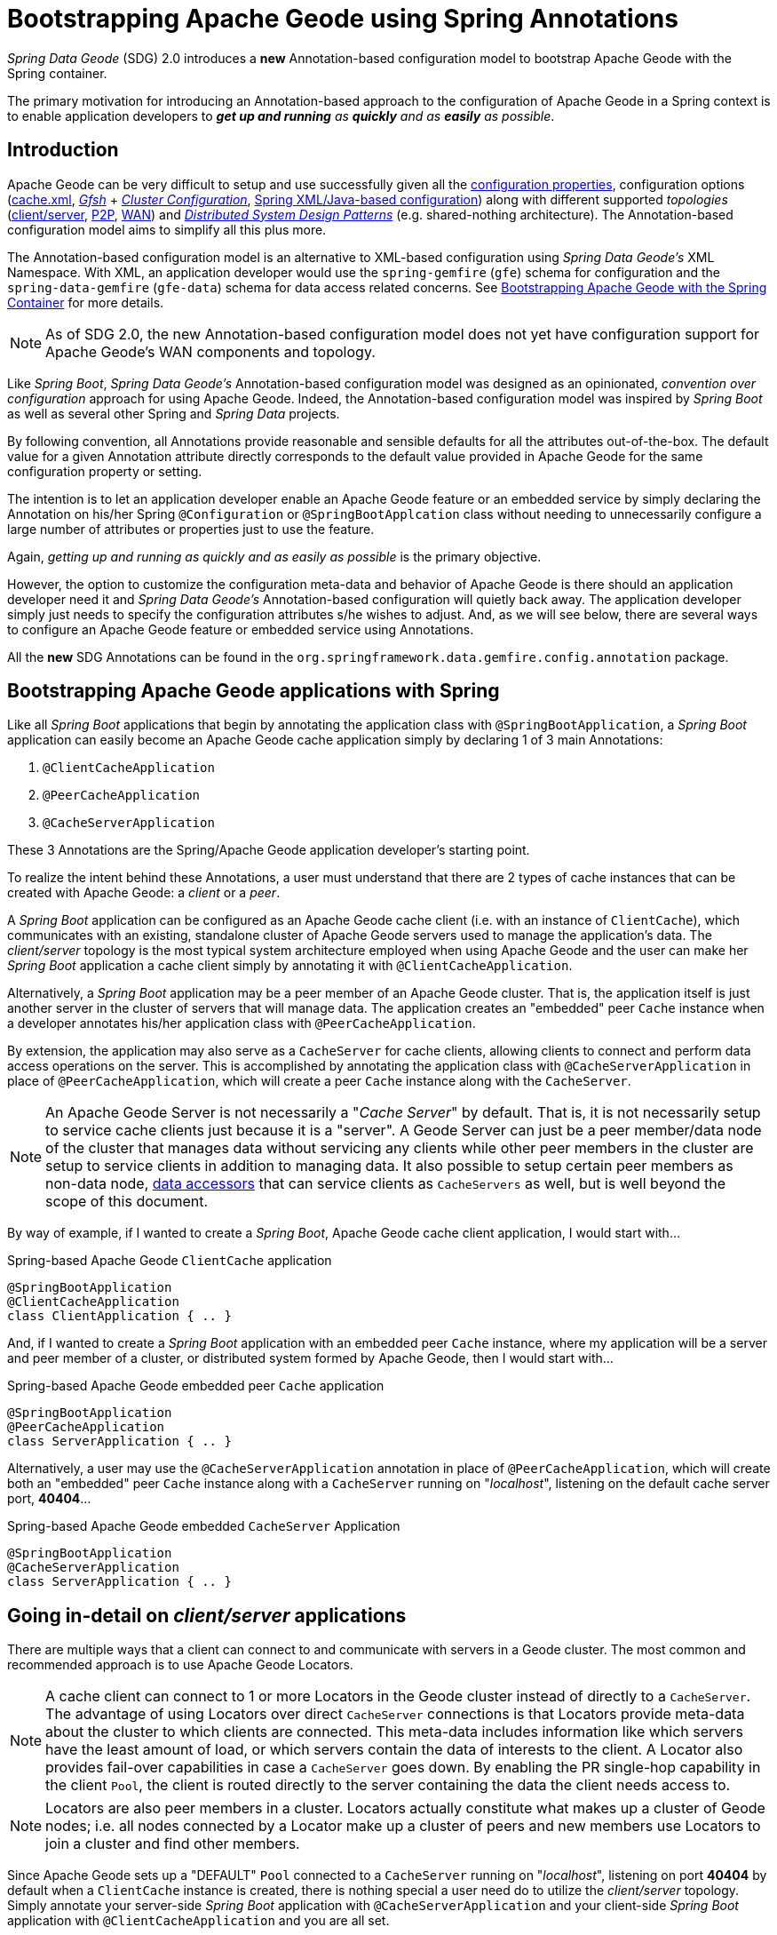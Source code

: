 [[bootstrap-annotation-config]]
= Bootstrapping Apache Geode using Spring Annotations

_Spring Data Geode_ (SDG) 2.0 introduces a **new** Annotation-based configuration model to bootstrap Apache Geode
with the Spring container.

The primary motivation for introducing an Annotation-based approach to the configuration of Apache Geode in
a Spring context is to enable application developers to _**get up and running** as **quickly** and as **easily**
as possible_.

[[bootstrap-annotation-config-introduction]]
== Introduction

Apache Geode can be very difficult to setup and use successfully given all the
http://geode.apache.org/docs/guide/12/reference/topics/gemfire_properties.html[configuration properties],
configuration options
(http://geode.apache.org/docs/guide/12/reference/topics/chapter_overview_cache_xml.html[cache.xml],
http://geode.apache.org/docs/guide/12/tools_modules/gfsh/chapter_overview.html[_Gfsh_]
+ http://geode.apache.org/docs/guide/12/configuring/chapter_overview.html[_Cluster Configuration_],
<<bootstrap,Spring XML/Java-based configuration>>)
along with different supported _topologies_
(http://geode.apache.org/docs/guide/12/topologies_and_comm/cs_configuration/chapter_overview.html[client/server],
http://geode.apache.org/docs/guide/12/topologies_and_comm/p2p_configuration/chapter_overview.html[P2P],
http://geode.apache.org/docs/guide/12/topologies_and_comm/multi_site_configuration/chapter_overview.html[WAN])
and https://cwiki.apache.org/confluence/display/GEODE/Geode+Internal+Architecture?src=contextnavpagetreemode[_Distributed System Design Patterns_]
(e.g. shared-nothing architecture). The Annotation-based configuration model aims to simplify all this plus more.

The Annotation-based configuration model is an alternative to XML-based configuration using _Spring Data Geode's_
XML Namespace.  With XML, an application developer would use the `spring-gemfire` (`gfe`) schema for configuration
and the `spring-data-gemfire` (`gfe-data`) schema for data access related concerns.  See <<bootstrap, Bootstrapping
Apache Geode with the Spring Container>> for more details.

NOTE: As of SDG 2.0, the new Annotation-based configuration model does not yet have configuration support
for Apache Geode's WAN components and topology.

Like _Spring Boot_, _Spring Data Geode's_ Annotation-based configuration model was designed as an opinionated,
_convention over configuration_ approach for using Apache Geode.  Indeed, the Annotation-based configuration model
was inspired by _Spring Boot_ as well as several other Spring and _Spring Data_ projects.

By following convention, all Annotations provide reasonable and sensible defaults for all the attributes out-of-the-box.
The default value for a given Annotation attribute directly corresponds to the default value provided in Apache Geode
for the same configuration property or setting.

The intention is to let an application developer enable an Apache Geode feature or an embedded service by simply
declaring the Annotation on his/her Spring `@Configuration` or `@SpringBootApplcation` class without needing to
unnecessarily configure a large number of attributes or properties just to use the feature.

Again, _getting up and running as quickly and as easily as possible_ is the primary objective.

However, the option to customize the configuration meta-data and behavior of Apache Geode is there should an application
developer need it and _Spring Data Geode's_ Annotation-based configuration will quietly back away.  The application
developer simply just needs to specify the configuration attributes s/he wishes to adjust.  And, as we will see below,
there are several ways to configure an Apache Geode feature or embedded service using Annotations.

All the **new** SDG Annotations can be found in the `org.springframework.data.gemfire.config.annotation` package.

[[bootstrap-annotation-config-geode-applications]]
== Bootstrapping Apache Geode applications with Spring

Like all _Spring Boot_ applications that begin by annotating the application class with `@SpringBootApplication`,
a _Spring Boot_ application can easily become an Apache Geode cache application simply by declaring
1 of 3 main Annotations:

1. `@ClientCacheApplication`
2. `@PeerCacheApplication`
3. `@CacheServerApplication`

These 3 Annotations are the Spring/Apache Geode application developer's starting point.

To realize the intent behind these Annotations, a user must understand that there are 2 types of cache instances
that can be created with Apache Geode: a _client_ or a _peer_.

A _Spring Boot_ application can be configured as an Apache Geode cache client (i.e. with an instance of `ClientCache`),
which communicates with an existing, standalone cluster of Apache Geode servers used to manage the application's data.
The _client/server_ topology is the most typical system architecture employed when using Apache Geode and the user
can make her _Spring Boot_ application a cache client simply by annotating it with `@ClientCacheApplication`.

Alternatively, a _Spring Boot_ application may be a peer member of an Apache Geode cluster.  That is, the application
itself is just another server in the cluster of servers that will manage data.  The application creates an "embedded"
peer `Cache` instance when a developer annotates his/her application class with `@PeerCacheApplication`.

By extension, the application may also serve as a `CacheServer` for cache clients, allowing clients to connect
and perform data access operations on the server.  This is accomplished by annotating the application class with
`@CacheServerApplication` in place of `@PeerCacheApplication`, which will create a peer `Cache` instance along with
the `CacheServer`.

NOTE: An Apache Geode Server is not necessarily a "_Cache Server_" by default.  That is, it is not necessarily setup to
service cache clients just because it is a "server".  A Geode Server can just be a peer member/data node of the cluster
that manages data without servicing any clients while other peer members in the cluster are setup to service
clients in addition to managing data.  It also possible to setup certain peer members as non-data node,
http://geode.apache.org/docs/guide/12/developing/region_options/data_hosts_and_accessors.html[data accessors]
that can service clients as `CacheServers` as well, but is well beyond the scope of this document.

By way of example, if I wanted to create a _Spring Boot_, Apache Geode cache client application, I would start with...

.Spring-based Apache Geode `ClientCache` application
[source, java]
----
@SpringBootApplication
@ClientCacheApplication
class ClientApplication { .. }
----

And, if I wanted to create a _Spring Boot_ application with an embedded peer `Cache` instance, where my application
will be a server and peer member of a cluster, or distributed system formed by Apache Geode, then I would start with...

.Spring-based Apache Geode embedded peer `Cache` application
[source, java]
----
@SpringBootApplication
@PeerCacheApplication
class ServerApplication { .. }
----

Alternatively, a user may use the `@CacheServerApplication` annotation in place of `@PeerCacheApplication`,
which will create both an "embedded" peer `Cache` instance along with a `CacheServer` running on "_localhost_",
listening on the default cache server port, *40404*...

.Spring-based Apache Geode embedded `CacheServer` Application
[source, java]
----
@SpringBootApplication
@CacheServerApplication
class ServerApplication { .. }
----

[[bootstrap-annotation-config-client-server-applications]]
== Going in-detail on _client/server_ applications

There are multiple ways that a client can connect to and communicate with servers in a Geode cluster.  The most common
and recommended approach is to use Apache Geode Locators.

NOTE: A cache client can connect to 1 or more Locators in the Geode cluster instead of directly to a
`CacheServer`.  The advantage of using Locators over direct `CacheServer` connections is that Locators provide meta-data
about the cluster to which clients are connected.  This meta-data includes information like which servers have the least
amount of load, or which servers contain the data of interests to the client.  A Locator also provides fail-over
capabilities in case a `CacheServer` goes down.  By enabling the PR single-hop capability in the client `Pool`,
the client is routed directly to the server containing the data the client needs access to.

NOTE: Locators are also peer members in a cluster.  Locators actually constitute what makes up a cluster of Geode nodes;
i.e. all nodes connected by a Locator make up a cluster of peers and new members use Locators to join a cluster
and find other members.

Since Apache Geode sets up a "DEFAULT" `Pool` connected to a `CacheServer` running on "_localhost_", listening on port
**40404** by default when a `ClientCache` instance is created, there is nothing special a user need do to utilize
the _client/server_ topology.  Simply annotate your server-side _Spring Boot_ application with
`@CacheServerApplication` and your client-side _Spring Boot_ application with `@ClientCacheApplication`
and you are all set.

You can even start your servers using _Gfsh's_ `start server` command if you prefer.  Your _Spring Boot_
`@ClientCacheApplication` will still connect to the server regardless of how it is started.  Although, we think you
will prefer to configure and start your servers using the _Spring Data Geode_ approach, with Annotations.

However, as an application developer, you will no doubt want to customize the "DEFAULT" `Pool` setup by Apache Geode
to possibly connect to 1 or more Locators, for instance...

.Spring-based Apache Geode `ClientCache` application using Locators
[source, java]
----
@SpringBootApplication
@ClientCacheApplication(locators = {
    @Locator(host = "boombox" port = 11235),
    @Locator(host = "skullbox", port = 12480)
})
class ClientApplication { .. }
----

Along with the `locators` attribute, the `@ClientCacheApplication` annotation has a `servers` attribute that can be used
to specify 1 or more nested `@Server` annotations that enable the cache client to connect directly to 1 or more servers.

NOTE: You can only use either the `locators` or `servers` attribute, but not both, which is enforced by Apache Geode.

A user may also configure additional `Pools`, other than the "DEFAULT" `Pool` provided by Apache Geode when
a `ClientCache` instance is created with the `@ClientCacheApplication` annotation, by using the `@EnablePool`
and `@EnablePools` annotations.

NOTE: `@EnablePools` is a composite annotation that aggregates several nested `@EnablePool` annotations on
a single class.  Java 8 and earlier does not allow more than 1 annotation of the same type to be declared on a class.

.Spring-based Apache Geode `ClientCache` application using multiple named `Pools`
[source, java]
----
@SpringBootApplication
@ClientCacheApplication(logLevel = "info")
@EnablePool(name = "VenusPool", servers = @Server(host = "venus", port = 48484),
    min-connections = 50, max-connections = 200, ping-internal = 15000,
    prSingleHopEnabled = true, readTimeout = 20000, retryAttempts = 1,
    subscription-enable = true)
@EnablePools(pools = {
    @EnablePool(name = "SaturnPool", locators = @Locator(host="skullbox", port=20668),
        subsription-enabled = true),
    @EnablePool(name = "NeptunePool", severs = {
            @Server(host = "saturn", port = 41414),
            @Server(host = "neptune", port = 42424)
        }, min-connections = 25))
})
class ClientApplication { .. }
----

The `name` attribute is the only required attribute of the `@EnablePool` annotation.  As we will see below, the value
of `name` corresponds to both the name of the `Pool` bean created in the Spring context as well as the name used to
reference the corresponding configuration properties.  It is also the name of the `Pool` registered and used
in Apache Geode.

Similarly, on the server, a user can configure multiple `CacheServers` that a client can connect to...

.Spring-based Apache Geode `CacheServer` application using multiple named `CacheServers`
[source, java]
----
@SpringBootApplication
@CacheSeverApplication(logLevel = "info", autoStartup = true, maxConnections = 100)
@EnableCacheServer(name = "Venus", autoStartup = true,
    hostnameForClients = "venus", port = 48484)
@EnableCacheServers(servers = {
    @EnableCacheServer(name = "Saturn", hostnameForClients = "saturn", port = 41414),
    @EnableCacheServer(name = "Neptune", hostnameForClients = "neptune", port = 42424)
})
class ServerApplication { .. }
----

NOTE: Like `@EnablePools`, `@EnableCacheServers` is a composite annotation for aggregating multiple `@EnableCacheServer`
annotations on a single class.

One thing an observant reader may have noticed is, in all cases, the user is specifying hard-coded values for hostnames,
ports as well other configuration-oriented Annotation attributes.  This is not ideal when a user's application gets
promoted and deployed to different environments, such as from DEV to QA to STAGING to PROD.

How does an application developer handle dynamic configuration determined at runtime?

[[bootstrap-annotation-config-configurers]]
== Runtime configuration using `Configurers`

Another goal when designing the Annotation-based configuration model was to preserve _Type-Safety_ in the Annotation
attributes.  For example, if an attribute could be expressed as an `int`, like a port number, then the attribute's type
should be an `int`.

Unfortunately, this is not conducive to dynamic and resolvable configuration at runtime.

One of the finer features of Spring is the ability to use _property placeholders_ or _SpEL expressions_ in properties
or attributes of the configuration meta-data when configuring beans in a Spring context.  Although, this would require
all Annotation attributes be `Strings` thereby giving up _Type-Safety_; not acceptable!

So, _Spring Data Geode_ borrows from another commonly used pattern in Spring, `Configurers`.  Many different
`Configurer` interfaces are provided out-of-the-box in Spring Web MVC, such as the
https://docs.spring.io/spring/docs/current/javadoc-api/org/springframework/web/servlet/config/annotation/ContentNegotiationConfigurer.html[`org.springframework.web.servlet.config.annotation.ContentNegotiationConfigurer`].

`Configurers` are a way to allow application developers to receive a callback and customize the configuration of a
component on startup.  The framework calls back to user-provided code to adjust the configuration at runtime. One of
the more common uses of this pattern is to supply conditional configuration based on the application's
runtime environment.

_Spring Data Geode_ provides several `Configurer` callback interfaces to customize different aspects of Annotation-based
configuration meta-data at runtime, before the _Sring_ managed beans that the Annotations create are initialized:

* `ClientCacheConfigurer`
* `PeerCacheConfigurer`
* `CacheServerConfigurer`
* `ContinuousQueryListenerContainerConfigurer`
* `DiskStoreConfigurer`
* `IndexConfigurer`
* `PoolConfigurer`
* `RegionConfigurer`

For example, we can use the `CacheServerConfigurer` and `ClientCacheConfigurer` to customize the port numbers
used by our `CacheServer` and `ClientCache` applications, respectively.

First, in our server application...

.Customizing a Spring Boot `CacheServer` application with a `CacheServerConfigurer`
[source, java]
----
@SpringBootApplication
@CacheServerApplication(name = "SpringApplication", logLevel = "info")
class ServerApplication {

  @Bean
  CacheServerConfigurer cacheServerPortConfigurer(
          @Value("${geode.cache.server.host:localhost}") String cacheServerHost
          @Value("${geode.cache.server.port:40404}") int cacheServerPort) {

      return (beanName, cacheServerFactoryBean) -> {
          cacheServerFactoryBean.setBindAddress(cacheServerHost);
          cacheServerFactoryBean.setHostnameForClients(cacheServerHost);
          cacheServerFactoryBean.setPort(cacheServerPort);
      };
  }
}
----

Then, in our client application...

.Customizing a Spring Boot `ClientCache` application with a `ClientCacheConfigurer`
[source, java]
----
@SpringBootApplication
@ClientCacheApplication(logLevel = "info")
class ClientApplication {

  @Bean
  ClientCacheConfigurer clientCachePoolPortConfigurer(
          @Value("${geode.cache.server.host:localhost}") String cacheServerHost
          @Value("${geode.cache.server.port:40404}") int cacheServerPort) {

      return (beanName, clientCacheFactoryBean) ->
          clientCacheFactoryBean.setServers(Collections.singletonList(
              new ConnectionEndpoint(cacheServerHost, cacheServerPort)));
  }
}
----

By using the provided `Configurers`, a user is able to receive a callback in order to further customize
the configuration that is enabled by the associated Annotation.

In addition, when the `Configurer` is declared as a bean in the Spring context, the bean definition can take advantage
of other Spring container features, such as _property placeholders_, or _SpEL expressions_ in `@Value` annotations
on factory method parameters, and so on.

All _Spring Data Geode_-provided `Configurers` take 2 bits of information in the callback: the name of the bean created
in the Spring context by the Annotation along with a reference to the `FactoryBean` used by the Annotation to
configure the Geode component (e.g. a `ClientCache` instance with SDG's `ClientCacheFactoryBean`).

NOTE: SDG `FactoryBeans` are part of the SDG public API and are what an application developer would use in Spring's
https://docs.spring.io/spring/docs/current/spring-framework-reference/core.html#beans-java[Java-based container configuration]
if this **new** Annotation-based configuration model were not provided.  Indeed, the Annotations themselves are using
these very same `FactoryBeans` for their configuration.

Given a `Configurer` can be declared as a regular bean definition like any other, it is not difficult to imagine
a user combining different Spring configuration options, such as the use of _Spring Profiles_ with `Conditions`
as well as other features to create even more sophisticated and flexible configuration.

However, `Configurers` are not the only option.

[[bootstrap-annotation-config-properties]]
== Runtime configuration using `Properties`

In addition to `Configurers`, each Annotation attribute in the Annotation-based configuration model is associated
with a corresponding configuration _property_, prefixed with `spring.data.gemfire.`, that can be declared in
_Spring Boot_ `application.properties`.

Building on our examples above, the client's `application.properties` would define...

.Client `application.properties`
[source, java]
----
spring.data.gemfire.cache.log-level=info
spring.data.gemfire.cache.pool.venus.servers=venus[48484]
spring.data.gemfire.cache.pool.venus.max-connections=200
spring.data.gemfire.cache.pool.venus.min-connections=50
spring.data.gemfire.cache.pool.venus.ping-interval=15000
spring.data.gemfire.cache.pool.venus.pr-single-hop-enabled=true
spring.data.gemfire.cache.pool.venus.read-timeout=20000
spring.data.gemfire.cache.pool.venus.subscription-enabled=true
spring.data.gemfire.cache.pool.saturn.locators=skullbox[20668]
spring.data.gemfire.cache.pool.saturn.subscription-enabled=true
spring.data.gemfire.cache.pool.neptune.servers=saturn[41414],neptune[42424]
spring.data.gemfire.cache.pool.neptune.min-connections=25
----

And, the server's application.properties would define...

.Server `application.properties`
[source, java]
----
spring.data.gemfire.cache.log-level=info
spring.data.gemfire.cache.server.port=40404
spring.data.gemfire.cache.server.Venus.port=43434
spring.data.gemfire.cache.server.Saturn.port=41414
spring.data.gemfire.cache.server.Neptune.port=41414
----

Then, we can simplify the `@ClientCacheApplication` class to...

.Spring `@ClientCacheApplication` class
[source, java]
----
@SpringBootApplication
@ClientCacheApplication
@EnablePools(pools = {
    @EnablePool(name = "VenusPool"),
    @EnablePool(name = "SaturnPool"),
    @EnablePool(name = "NeptunePool")
})
class ClientApplication { .. }
----

And, the `@CacheServerApplication` class as...

.Spring `@CacheServerApplication` class
[source, java]
----
@SpringBootApplication
@CacheServerApplication(name = "SpringApplication")
@EnableCacheServers(servers = {
    @EnableCacheServer(name = "Venus"),
    @EnableCacheServer(name = "Saturn"),
    @EnableCacheServer(name = "Neptune")
})
class ServerApplication { .. }
----

The example above illustrates why it is import to "name" your Annotation-based beans (other than it is required
in certain cases).  Doing so makes it possible to reference the bean in a Spring context from XML, properties
and even Java.  It is even possible to inject Annotation-defined beans into an application class,
for whatever purpose; for example...

[source, java]
----
@Component
class MyApplicationComponent {

  @Resource(name = "Saturn")
  CacheServer saturnCacheServer;

  ...
}
----

Likewise, naming a Annotated-defined bean allows you to code a `Configurer` to customize a specific, "named" bean
since the `beanName` is 1 of 2 arguments passed to the callback.

Often times, an associated Annotation attribute property takes 2 forms: a "named" property along with
an "unnamed" property.

For example...

[source, java]
----
spring.data.gemfire.cache.server.bind-address=10.105.20.1
spring.data.gemfire.cache.server.Venus.bind-address=10.105.20.2
spring.data.gemfire.cache.server.Saturn...
spring.data.gemfire.cache.server.Neptune...
----

While there are 3 named `CacheServers` above, there is 1 unnamed `CacheServer` property that serves as the default
value for any unspecified value for that property even for "named" `CacheServers`.  So, while "Venus" sets
and overrides its own `bind-address`, "Saturn" and "Neptune" inherit from the unnamed
`spring.data.gemfire.cache.server.bind-address` property.

Refer to an Annotation's _Javadoc_ for which Annotation attributes support property-based configuration, and whether
they support "named" properties over just "default", unnamed properties.

[[bootstrap-annotation-config-properties-of-properties]]
=== `Properties` of `Properties`

Of course, in Spring fashion, you can even express `Properties` in terms of other `Properties`, whether that is
using a _Spring Boot_ `application.properties` file or by using the `@Value` annotation in your Java class...

.Properties of Properties
[source, java]
----
spring.data.gemfire.cache.server.port=${geode.cache.server.port:40404}
----

Or, in Java...

[source, java]
----
  @Bean
  CacheServerConfigurer cacheServerPortConfigurer(
          @Value("${geode.cache.server.port:${some.other.property:40404}}") int cacheServerPort) {

      ...
  }
}
----

Property placeholder nesting can be arbitrarily deep.

[[bootstrap-annotation-config-embedded-services]]
== Configuring embedded services

Apache Geode provides the ability to start many different embedded services required by an application depending on
the use case.

[[bootstrap-annotation-config-embedded-services-locator]]
=== Configuring an embedded Locator

As mentioned previously, Apache Geode Locators are used by clients to connect with and find servers in a cluster
as well as by new members joining an existing cluster to find other peers.

It is often convenient for application developers as they are developing their _Spring Boot_, _Spring Data Geode_
applications to startup up a small cluster of 2 or 3 Apache Geode servers.  Rather than starting a separate Locator
process, a user can simply annotate her `@CacheServerApplication` class with `@EnableLocator`.

.Spring, Apache Geode `CacheServer` application running an embedded Locator
[source, java]
----
@SpringBootApplication
@CacheServerApplication
@EnableLocator
class ServerApplication { .. }
----

The `@EnableLocator` annotation starts and embedded Locator in the Spring, Apache Geode `CacheServer` application
process running on "_localhost_", listening on the default Locator port **10334**.  It is possible to customize
the `host` (a.k.a bind address) and `port` that the embedded Locator binds to using the corresponding
Annotation attributes.

Then, it is possible to start other _Spring Boot_, `@CacheServerApplication` enabled applications connecting to this
Locator with...

.Spring, Apache Geode `CacheServer` application connecting to a Locator
[source, java]
----
@SpringBootApplication
@CacheServerApplication(locators = "localhost[10334]")
class ServerApplication { .. }
----

You may even combine both application classes shown above into a single class and use your IDE feature to create
different run profile configurations to create and run different instances of the same class with slightly modified
configuration using Java System Properties...

.Spring `CacheServer` application running an embedded Locator and connecting to the Locator
[source, java]
----
@SpringBootApplication
@CacheServerApplication(locators = "localhost[10334]")
public class ServerApplication {

  public static void main(String[] args) {
    SpringApplication.run(ServerApplication.class);
  }

  @EnableLocator
  @Profile("embedded-locator")
  static class Configuration {
  }
}
----

Then, for each run profile, a user simply sets and changes the following System properties...

.IDE run profile configuration
[source, java]
----
spring.data.gemfire.cache.name=SpringCacheServerOne
spring.data.gemfire.cache.server.port=41414
spring.profiles.active=embedded-locator
----

Only 1 of the run profiles for the `ServerApplication` class should be set with the
`-Dspring.profiles.active=embedded-locator` Java System Property.  Then, simply change the `name` and `cache.server.port`
for each of the other run profiles and you'll have yourself a small cluster/distributed system of Geode Servers.

NOTE: The `@EnableLocator` annotation was meant to be a development-time annotation only and not something
an application developer should use in production.  It is recommended that Locators be stand-alone, independent
processes in the cluster.

More details on how Apache Geode Locators work can be found
http://geode.apache.org/docs/guide/12/topologies_and_comm/topology_concepts/how_member_discovery_works.html[here].

[[bootstrap-annotation-config-embedded-services-manager]]
=== Configuring an embedded Manager

An Apache Geode Manager is another peer member/node in the cluster that is responsible for "management" activities.
Management activities include things like creating Regions, Indexes, DiskStores, etc.  The Manager allows a JMX-enabled
client (e.g. _Gfsh_ shell tool) to connect to the manager to manage the cluster.  It is also possible to connect to
a Manager with JDK provided tools like _JConsole_ or _JVisualVM_, given these are both JMX-enabled clients as well.

Perhaps we would also like to make our Spring `@CacheServerApplication` shown above a Manager as well.  Simply annotate
your Spring `@Configurtion` or `@SpringBootApplication` class with `@EnableManager` and you are done.  By default,
the Manager binds to "_localhost_" listening on the default Apache Geode Manager port **1099**.  Several aspects of
the Manager can be configured with the Annotation attributes or corresponding properties.

.Spring `CacheServer` application running an embedded Manager
[source, java]
----
@SpringBootApplication
@CacheServerApplication(locators = "localhost[10334]")
public class ServerApplication {

  public static void main(String[] args) {
    SpringApplication.run(ServerApplication.class);
  }

  @EnableLocator
  @EnableManager
  @Profile("embedded-locator-manager")
  static class Configuration {
  }
}
----

With the above class, you can even use _Gfsh_ to connect to this server and manage it.

[source, java]
----
$ gfsh
    _________________________     __
   / _____/ ______/ ______/ /____/ /
  / /  __/ /___  /_____  / _____  /
 / /__/ / ____/  _____/ / /    / /
/______/_/      /______/_/    /_/    1.2.1

Monitor and Manage Apache Geode

gfsh>connect
Connecting to Locator at [host=localhost, port=10334] ..
Connecting to Manager at [host=10.99.199.5, port=1099] ..
Successfully connected to: [host=10.99.199.5, port=1099]

gfsh>list members
         Name          | Id
---------------------- | ----------------------------------------------------
SpringCacheServerOne   | 10.99.199.5(SpringCacheServerOne:14842)<ec><v0>:1024
SpringCacheServerTwo   | 10.99.199.5(SpringCacheServerTwo:14844)<v1>:1025
SpringCacheServerThree | 10.99.199.5(SpringCacheServerThree:14846)<v2>:1026
----

Because we also have the embedded Locator enabled, we were able to connect indirectly to the Manager through
the Locator.  The Locator allows JMX clients to connect and find a Manager node in the cluster.  If none exist,
the Locator will assume the role of the Manager.  However, if no Locator existed, then we would need to connect
directly to the Manager using...

.Gfsh `connect` command connecting directly to the Manager
[source, java]
----
gfsh>connect --jmx-manager=localhost[1099]
----

NOTE: Like the `@EnableLocator` annotation, the `@EnableManager` annotation was also meant to be a development-time
only and not something an application developer should use in production.  It is recommended that Managers,
like Locators, be stand-alone, independent processes in the cluster.

More details on Apache Geode Management and Monitoring can be found
http://geode.apache.org/docs/guide/12/managing/book_intro.html[here].

[[bootstrap-annotation-config-embedded-services-http]]
=== Configuring the embedded HTTP Server

Apache Geode is also capable of running an embedded HTTP server.  The current implementation is backed by
https://www.eclipse.org/jetty/[Eclipse Jetty].

The embedded HTTP server is used to host Apache Geode's Management (Admin) REST API (not a publicly advertised API),
the http://geode.apache.org/docs/guide/12/rest_apps/book_intro.html[Developer REST API]
and the http://geode.apache.org/docs/guide/12/tools_modules/pulse/pulse-overview.html[Pulse Monitoring Web Application].

However, to use any of these Apache Geode provided Web applications, you must have a full installation of Apache Geode
installed on your system, and you must set the `GEMFIRE` environment variable to your installation directory.

To enable the embedded HTTP server, simply add the `@EnableHttpService` annotation to any `@PeerCacheApplication`
or `@CacheServerApplication` annotated class...

.Spring `CacheServer` application running an embedded HTTP server
[source, java]
----
@SpringBootApplication
@CacheServerApplication
@EnableHttpService
public class ServerApplication { .. }
----

By default, the embedded HTTP server listens on port **7070** for HTTP client requests.  Of course, you can use
the Annotation attributes or corresponding configuration properties to adjust the configuration as needed.

Follow the links above for more details on HTTP support.

[[bootstrap-annotation-config-embedded-services-memcached]]
=== Configuring the embedded Memcached Server (Gemcached)

Apache Geode also implements the Memcached protocol with the ability to service Memcached clients.  That is Memcached
clients can connect to an Apache Geode cluster and perform Memcached operations as if the Apache Geode Servers
in the cluster were actual Memcached Servers.

To enable the embedded Memcached Service, simply add the `@EnableMemcachedServer` annotation to any
`@PeerCacheApplication` or `@CacheServerApplication` annotated class...

.Spring `CacheServer` application running an embedded Memcached Server
[source, java]
----
@SpringBootApplication
@CacheServerApplication
@EnabledMemcachedServer
public class ServerApplication { .. }
----

More details on Apache Geode's _Gemcached_ service can be found
http://geode.apache.org/docs/guide/12/tools_modules/gemcached/chapter_overview.html[here].

[[bootstrap-annotation-config-embedded-services-redis]]
=== Configuring the embedded Redis Server

Apache Geode also implements the Redis Server protocol, which enables Redis clients to communicate with a cluster
of Apache Geode Servers and issue Redis commands.  As of this writing, the Redis Server protocol support in Apache Geode
is still experimental.

To enable the embedded Redis Service, simply add the `@EnableRedisServer` annotation to any `@PeerCacheApplication`
or `@CacheServerApplication` annotated class...

.Spring `CacheServer` application running an embedded Redis Server
[source, java]
----
@SpringBootApplication
@CacheServerApplication
@EnableRedisServer
public class ServerApplication { .. }
----

More details on Apache Geode's Redis Adapter can be found
http://geode.apache.org/docs/guide/12/tools_modules/redis_adapter.html[here].

[[bootstrap-annotation-config-logging]]
== Configuring Logging

Often times it is necessary to turn up logging in order to understand exactly what Apache Geode is doing and when.

To enable _Logging_, simply annotate your application class with `@EnableLogging` and set the appropriate attributes
or associated properties...

.Spring `ClientCache` application with Logging enabled
[source, java]
----
@SpringBootApplication
@ClientCacheApplication
@EnableLogging(logLevel="info", logFile="/absolute/file/system/path/to/application.log)
public class ClientApplication { .. }
----

While the `logLevel` attribute can be specified with all the cache-based application annotations
(e.g. `@ClientCacheApplication(logLevel="info")`), it is easier to customize logging behavior with
the `@EnableLogging` annotation.

See the `@EnableLogging` annotation _Javadoc_ for more details.

[[bootstrap-annotation-config-statistics]]
== Configuring Statistics

To gain even deeper insight into Apache Geode during runtime, an application developer can enable _Statistics_.
Gathering statistical data facilitates system analysis and troubleshooting when complex problems occur, which
are often distributed in nature and timing is a factor.

When _Statistics_ are enabled, a user can use Apache Geode's
http://gemfire.docs.pivotal.io/gemfire/tools_modules/vsd/chapter_overview.html[VSD (_Visual Statistics Display_)] tool
to analyze the statistical data that is collected.

To enable _Statistics_, simply annotate your application class with `@EnableStatistics`...

.Spring `ClientCache` application with Statistics enabled
[source, java]
----
@SpringBootApplication
@ClientCacheApplication
@EnableStatistics
public class ClientApplication { .. }
----

Enabling _Statistics_ on a server is particularly valuable when evaluating performance, which is as simple as
annotating your `@PeerCacheApplication` or `@CacheServerApplication` class with `@EnableStatistics`.

Use the `@EnableStatistics` annotation attributes or associated properties to customize the _Statistics_ gathering
and collection process.

See the `@EnableStatistics` annotation _Javadoc_ for more details.

More details on Apache Geode's _Statistics_ can be found
http://gemfire.docs.pivotal.io/gemfire/managing/statistics/chapter_overview.html[here].

[[bootstrap-annotation-config-pdx]]
== Configuring PDX

One of the more powerful features of Apache Geode is
http://geode.apache.org/docs/guide/12/developing/data_serialization/gemfire_pdx_serialization.html[PDX Serialization].
While a complete discussion on PDX is well beyond the scope of this document, serialization using PDX is a much better
alternative to _Java Serialization_, with the following benefits...

1. PDX uses a centralized _Type Registry_ to keep the serialized bytes of an object more compact.
2. PDX is a neutral serialization format allowing both Java and Native Clients to operate on the same data set.
3. PDX supports versioning and allows object fields to be added or removed with affecting applications using either
older or newer versions of the PDX serialized, application domain object types that change, without data loss.
4. PDX allows object fields to be accessed individually or in OQL query projections and predicates without
the object needing to be de-serialized first.

In general, serialization in Apache Geode is needed anytime data is transferred to/from clients and servers or between
peers in a cluster for normal distribution and replication processes as well as when data is overflowed or persisted
to disk.

To enable PDX, simply annotate your application class with `@EnablePdx`...

.Spring `ClientCache` application with PDX enabled
[source, java]
----
@SpringBootApplication
@ClientCacheApplication
@EnablePdx
public class ClientApplication { .. }
----

Typically, an application's domain object types will either implement the
http://geode.apache.org/releases/latest/javadoc/org/apache/geode/pdx/PdxSerializable.html[`org.apache.geode.pdx.PdxSerializable`]
interface, or an application developer will choose to implement and register the non-invasive
http://geode.apache.org/releases/latest/javadoc/org/apache/geode/pdx/PdxSerializer.html[`org.apache.geode.pdx.PdxSerializer`]
interface to handle the application domain object types that need to be serialized.

Unfortunately, Apache Geode only allows one `PdxSerializer` to be registered, which suggests that all application
domain object types should be handled by a "single" `PdxSerializer` instance.  But, that is a serious anti-pattern
and foolish practice to be sure.

Even though only a single `PdxSerializer` instance can be registered with Apache Geode, it makes sense to create a
`PdxSerializer` implementation per application domain object type.

By using the https://en.wikipedia.org/wiki/Composite_pattern[Composite Software Design Pattern], the application
developer can provide an implementation of the  `PdxSerializer` interface that aggregates of all application
domain object type-specific `PdxSerializer` instances but acts as a single `PdxSerializer` instance, and register it.

You can declare this _Composite_ `PdxSerializer` as a managed bean in the Spring context and refer to this
_Composite_ `PdxSerializer` by bean name in the `@EnablePdx` annotation using the `serializerBeanName` attribute.
_Spring Data Geode_ will take care of registering it with Apache Geode on the user's behalf.

.Spring `ClientCache` application with PDX enabled, using a custom, composite `PdxSerializer`
[source, java]
----
@SpringBootApplication
@ClientCacheApplication
@EnablePdx(serializerBeanName = "compositePdxSerializer")
public class ClientApplication {

  @Bean
  PdxSerializer compositePdxSerializer() {
      return new CompositePdxSerializerBuilder()...
  }
}
----

It is also possible to declare Apache Geode's
http://geode.apache.org/releases/latest/javadoc/org/apache/geode/pdx/ReflectionBasedAutoSerializer.html[`org.apache.geode.pdx.ReflectionBasedAutoSerializer`]
as a bean definition in a Spring context.  Alternatively, you can use _Spring Data Geode's_ more robust,
https://docs.spring.io/spring-data-gemfire/docs/current/api/org/springframework/data/gemfire/mapping/MappingPdxSerializer.html[`org.springframework.data.gemfire.mapping.MappingPdxSerializer`],
which uses _Spring Data_ mapping meta-data and infrastructure applied to the serialization process for more efficient
handling than reflection alone.

Many other aspects and features of PDX can be adjusted with the `@EnablePdx` annotation attributes
or associated configuration properties.

See the `@EnablePdx` annotation _Javadoc_ for more details.

[[bootstrap-annotation-config-ssl]]
== Configuring SSL

Equally important to serializing data to be transferred over-the-wire is securing the data while in transit.
Of course, the common way to accomplish this in _Java_ is using the _Secure Sockets Extension_ (SSE)
and _Transport Layer Security_ (TLS).

To enable SSL, simply annotate your application class with `@EnableSsl` and set the necessary SSL configuration
attributes (e.g. keystores, usernames/passwords, etc)...

.Spring `ClientCache` application with SSL enabled
[source, java]
----
@SpringBootApplication
@ClientCacheApplication
@EnableSsl
public class ClientApplication { .. }
----

Different Apache Geode components: `GATEWAY`, `HTTP`, `JMX`, `LOCATOR`, `SERVER` can be individually configured
with SSL, or they can all be collectively configured all at once to use SSL using the `CLUSTER` enumerated value.

It is easy to specify which Apache Geode components that the SSL configuration settings should applied to using
the nested `@EnableSsl` annotation `Component` enum...

.Spring `ClientCache` application with SSL enabled by Aache Geode component
[source, java]
----
@SpringBootApplication
@ClientCacheApplication
@EnableSsl(components = { GATEWAY, LOCATOR, SERVER })
public class ClientApplication { .. }
----

In addition component-level SSL configuration, `ciphers`, `protocols` and `keystore`/`truststore` information can
also be specified using the corresponding Annotation attribute or associated configuration properties.

See the `@EnableSsl` annotation _Javadoc_ for more details.

More details on Apache Geode SSL support can be found
http://gemfire.docs.pivotal.io/geode/managing/security/ssl_overview.html[here].

[[bootstrap-annotation-config-gemfire-properties]]
== Configuring GemFire Properties

While many of the http://geode.apache.org/docs/guide/12/reference/topics/gemfire_properties.html[gemfire.properties]
are conveniently encapsulated in and abstracted with an Annotation in the SDG Annotation-based configuration model,
the less commonly used _Geode Properties_ are still accessible from the `@EnableGemFireProperties` annotation.

Using the `@EnableGemFireProperties` annotation on your application class is convenient and a nice alternative to
creating a `gemfire.properties` file or setting _Geode Properties_ as Java System properties on the command-line
when launching your application.

TIP: It is recommended that these _Geode Properties_ be set in a `gemfire.properties` file when deploying
your application to production.  But, at development-time, it can be convenient to set these properties individually,
as needed, for prototyping and/or testing purposes.

A few examples of some of the less common _Geode Properties_ that a user usually need not worry about include,
but are not limited to: `ack-wait-threshold`, `disable-tcp`, `socket-buffer-size`, etc.

To individually set any _Geode Property_, simply annotate your application class with `@EnableGemFireProperties`
and set the _Geode Properties_ you want to change from the default, out-of-the-box value set by Apache Geode...

.Spring `ClientCache` application with specific _Geode Properties_ set
[source, java]
----
@SpringBootApplication
@ClientCacheApplication
@EnableGemFireProperties(conflateEvents = true, socketBufferSize = 16384)
public class ClientApplication { .. }
----

Keep in mind, some of the _Geode Properties_ are client specific (e.g. `conflateEvents`) while others are
server specific (e.g. `distributedSystemId`, `enableNetworkPartitionDetection`, `enforceUniqueHost`, `memberTimeout`,
`redundancyZone`).

More details on Apache Geode properties can be found
http://geode.apache.org/docs/guide/12/reference/topics/gemfire_properties.html[here].

[[bootstrap-annotation-config-regions]]
== Configuring Regions

So far, outside of PDX, our discussion has centered around configuring Apache Geode's more administrative functions:
creating a cache instance, starting embedded services, enabling Logging, Statistics and SSL, using `gemfire.properties`
to affect very low-level configuration and behavior.  While all these configuration options are important, none of them
relate directly to the application.  In other words, we still need some place to store our application data and make it
generally available and accessible.

Apache Geode organizes data in a cache into
http://geode.apache.org/docs/guide/12/basic_config/data_regions/chapter_overview.html[Regions].  You can think of a
Region as a table in a relational database.  Generally, a Region should only store a single type of object making it
more conducive for building effective `Indexes`.  We will talk about Indexing
<<bootstrap-annotation-config-indexes,later>>.

Previously, _Spring Data Geode_ users needed to explicitly define and declare the Regions used in their applications
to store data by writing very verbose Spring configuration meta-data, whether a user was using SDG's `FactoryBeans`
from the API in Spring's
https://docs.spring.io/spring/docs/current/spring-framework-reference/core.html#beans-java[Java-based container configuration]...

.Example Region bean definition using Spring Java-based container configuration
[source, java]
----
@Configuration
class GeodeConfiguration {

  @Bean("Example")
  PartitionedRegionFactoryBean exampleRegion(GemFireCache gemfireCache) {

      PartitionedRegionFactoryBean<Long, Example> exampleRegion =
          new PartitionedRegionFactoryBean<>();

      exampleRegion.setCache(gemfireCache);
      exampleRegion.setClose(false);
      exampleRegion.setPersistent(true);

      return exampleRegion;
  }

  ...
}
----

Or, using <<bootstrap:region, XML>>...

.Example Region bean definition using the SDG XML Namespace
[source, xml]
----
  <gfe:partitioned-region id="exampleRegion" name="Example" persistent="true">
     ...
  </gfe:partitioned-region>
----

While neither Java nor XML configuration is hard to do, it is cumbersome, especially if an application has a large
number of Regions that need to be defined.  Many relational database-based applications can literally have 100s
or even 1000s of tables.

Ugh!

Now users can define and configure Regions based on their application domain objects (entities).  No longer does
a user need to explicitly define `Region` bean definitions in Spring configuration meta-data, unless finer-grained
control is required.

To simplify Region creation, _Spring Data Geode_ combines the use of SD _Repositories_ with the expressive power of
Annotation-based configuration using the **new** `@EnableEntityDefinedRegions` annotation.

NOTE: Most _Spring Data_ application developers should already be familiar with the
https://docs.spring.io/spring-data/commons/docs/current/reference/html/#repositories[_Spring Data Repository_ abstraction]
and _Spring Data Geode's_  <<gemfire-repositories,implementation/extension>> of the SD _Repository abstraction_, which
has been specifically customized to optimize data access operations for Apache Geode.

First, an application developer starts by defining the application domain objects...

.Application domain object type modeling a Book
[source, java]
----
@Region("Books")
class Book {

  @Id
  private ISBN isbn;

  private Author author;

  private Category category;

  private LocalDate releaseDate;

  private Publisher publisher;

  private String title;

}
----

Next, the application developer would define a basic _Repository_ for `Books` by extending _Spring Data Commons_
`org.springframework.data.repository.CrudRepository` interface...

.Repository for Books
[source, java]
----
interface BookRepository extends CrudRepository<Book, ISBN> { .. }
----

The `org.springframe.data.repository.CrudRepository` is a Data Access Object (DAO) providing basic data access
operations (CRUD) along with support for simple queries (e.g. `findById(..)`).  The user can define additional,
more sophisticated queries simply by declaring query methods on the _Repository_ interface
(e.g. `List<BooK> findByAuthor(Author author);`).

Under-the-hood, _Spring Data Geode_ provides an implementation of this interface when the Spring container is
bootstrapped. SDG will even implement the query methods defined by the user so long as the user follows simple
<<gemfire-repositories.executing-queries,conventions>>.

Now, when a user defined the `Book` class, she also specified the Region in which instances of `Book` will be mapped
and stored by declaring the _Spring Data Geode_ mapping annotation, `@Region` on the entity's type.  Of course, if
the entity type (i.e. `Book`) referenced in the type parameter of the _Repository_ interface (i.e. `BookRepository`)
is not annotated with `@Region`, the name is derived from the simple class name of the entity type (i.e. "Book").

_Spring Data Geode_ uses the mapping context containing mapping meta-data for all the entities defined in your
application to determine all the Regions that will be needed at runtime.

To enable and use this feature, simply annotate the application class with `@EnableEntityDefinedRegions`...

.Entity-defined Region Configuration
[source, java]
----
@SpringBootApplication
@ClientCacheApplication
@EnableGemfireRepositories
@EnableEntityDefinedRegions(basePackages = "example.app.domain")
class ClientApplication { .. }
----

TIP: Creating Regions from entity classes is the most useful when using _Spring Data Repositories_ in your application.
_Spring Data Geode's_ _Repository_ support is enabled with the `@EnableGemfireRepositories` annotation.

By default, the `@EnableEntityDefinedRegions` annotation will scan for entity classes recursively starting from
the package of the configuration class on which the `@EnableEntityDefinedRegions` annotation is defined.

However, it is common to limit the search during the scan by setting the `basePackages` attribute with the package names
containing your application entity classes.

Alternatively, a user can use the more type-safe `basePackageClasses` attribute for specifying the package to scan
by setting the attribute to an entity type in the package containing the entity's class, or by using a non-entity
placeholder class in the package specifically created for identifying the package to scan.  For example...

.Entity-defined Region Configuration using the Entity class type
[source, java]
----
@SpringBootApplication
@ClientCacheApplication
@EnableGemfireRepositories
@EnableEntityDefinedRegions(basePackageClasses = {
    example.app.books.domain.Book.class,
    example.app.customers.domain.Customer.class
})
class ClientApplication { .. }
----

In addition to specifying the location where to begin the scan, like Spring's `@ComponentScan` annotation, a user can
specify include and exclude filters with all the same semantics of the
`org.springframework.context.annotation.ComponentScan.Filter` annotation.

See the `@EnableEntityDefinedRegion` annotation _Javadoc_ for more details.

[[bootstrap-annotation-config-region-types]]
=== Configuring Type-specific Regions

Apache Geode supports many different
http://geode.apache.org/docs/guide/12/developing/region_options/region_types.html[types of Regions].
Each type corresponds to the Region's
http://geode.apache.org/releases/latest/javadoc/org/apache/geode/cache/DataPolicy.html[`DataPolicy`],
which determines exactly how the data in the Region will be managed (e.g. distributed/replicated, etc).

NOTE: Other configuration settings also can affect how data is managed like the Region's `scope`.
See http://geode.apache.org/docs/guide/12/developing/region_options/storage_distribution_options.html[Storage and Distribution Options]
in the Apache Geode User Guide for more details.

When user annotate their application domain object types with the generic `@Region` mapping annotation,
_Spring Data Geode_ will decide which type of `Region` to create.  SDG's default strategy takes the cache type into
consideration when determining the type of `Region` to create.

For example, if the application was declared as a `ClientCache` using the `@ClientCacheApplication` annotation,
then SDG would create a client `PROXY` `Region`.  Or, if the application was declared as a peer `Cache` using either the
`@PeerCacheApplication` or `@CacheServerApplication` annotations, then SDG would create a server `PARTITION` `Region`.

Of course, an application developer is always able to override the default when necessary.  To override the default
applied by _Spring Data Geode_, 4 new Region mapping annotations have been introduced:

* `ClientRegion`
* `LocalRegion`
* `PartitionRegion`
* `ReplicateRegion`

The `ClientRegion` mapping annotation is specific to client applications.  All other Region mapping annotations
listed above can only be used in server applications.

It is sometimes necessary for client applications to create and use "local-only" Regions, perhaps to aggregate data
from other Regions in order to analyze the data locally and carry out some function performed by the application
for the user. In this case, the data may not necessarily need to be distributed back to the server, not unless other
applications need access to the results.  This Region might even be temporary and discarded after use, which could
be accomplished with Idle-Timeout (TTI) and Time-To-Live (TTL) expiration policies on the Region itself (NOTE: this is
independent of and different from "entry" TTI/TTL expiration policies).

In any case, if a user wanted to create a local-only, client Region where the data is not gong to be distributed to
a corresponding Region with the same name on the server, the user would specify the `@ClientRegion` mapping annotation
and set the `shortcut` attribute to `ClientRegionShortcut.LOCAL`...

.Spring `ClientCache` application with a local-only, client Region
[source, java]
----
@ClientRegion(shortcut = ClientRegionShortcut.LOCAL)
class ClientLocalEntityType { .. }
----

All `Region` type-specific annotations provide additional attributes that are both common across `Region` types
as well as specific to only that type of `Region` (e.g. the `collocatedWith` and `redundantCopies` attributes
in the `PartitionRegion` annotation apply to `PARTITION` Regions only).

More details on Apache Geode Region Types can be found
http://geode.apache.org/docs/guide/12/developing/region_options/region_types.html[here].

[[bootstrap-annotation-config-region-eviction]]
=== Configuring Eviction

Managing data with Apache Geode is an active task.  More than likely, tuning will be required and a combination
of features (e.g. both Eviction and <<bootstrap-annotation-config-region-expiration, Expiration>>) will need to
be employed to effectively manage your data in memory with Apache Geode.

Given that Apache Geode is an _In-Memory Data Grid_ (IMDG), data is managed in "memory" and distributed to other nodes
that participate in a cluster in order to minimize latency, maximize throughput and ensure that data is highly available.
Since not all of an application's data is going to typically fit in memory, even across an entire cluster of nodes,
much less on a single node, capacity can be increased by adding new nodes to the cluster.  This is commonly referred to
as linear scale-out (rather than scaling up, which means to add more memory, more CPU, more disk, more network bandwidth,
basically more of every system resource in order to handle the load).

Still, even with a cluster of nodes, it is usually imperative that only the most important data be kept in memory.
Running out-of-memory, or even nearing full capacity, is rarely, if ever, a good thing.  Stop-the-world GCs or worse,
`OutOfMemoryErrors`, will bring your application to a screaming halt.

So, to help manage memory and keep the most important data around, Apache Geode supports LRU-based _Eviction_.
That is, Apache Geode evicts Region entries based on when those entries were last accessed by using
the _Least Recently Used_ algorithm.

To enable _Eviction_, simply annotate the application class with `@EnableEviction`...

.Spring application with Eviction enabled
[source, java]
----
@SpringBootApplication
@PeerCacheApplication
@EnableEviction(policies = {
    @EvictionPolicy(regionNames = "Books", action = EvictionActionType.INVALIDATE),
    @EvictionPolicy(regionNames = { "Customers", "Orders" }, maximum = 90,
        action = EvictionActionType.OVERFLOW_TO_DISK,
        type = EvictonPolicyType.HEAP_PERCENTAGE)
})
class ServerApplication { .. }
----

Eviction policies are usually set on the Regions in the server(s).

As shown above, the `policies` attribute can specify 1 or more nested `@EvictionPolicy` annotations, each 1 individually
catered to 1 or more Regions where the Eviction policy needs to be applied.

Additionally, a user can reference a custom implementation of Apache Geode's
http://geode.apache.org/releases/latest/javadoc/org/apache/geode/cache/util/ObjectSizer.html[`org.apache.geode.cache.util.ObjectSizer`] interface
defined as a bean in the Spring context and referenced by name using the `objectSizerName` attribute.

An `ObjectSizer` allows the user to define the criteria used to evaluate and determine the the size of objects stored
in the Region.

See the `@EnableEviction` annotation _Javadoc_ for a complete list of Eviction configuration options.

More details on Apache Geode Eviction can be found
http://geode.apache.org/docs/guide/12/developing/eviction/chapter_overview.html[here].

[[bootstrap-annotation-config-region-expiration]]
=== Configuring Expiration

Along with _Eviction_, _Expiration_ can also be used to manage memory by allowing entries stored in a Region to expire.
Both _Time-to-Live_ (TTL) and _Idle-Timeout_ (TTI) based entry expiration policies are supported in Apache Geode.

_Spring Data Geode's_ Annotation-based Expiration configuration is based on
<<bootstrap:region:expiration:annotation,earlier, existing entry expiration annotation support>> that was added in
_Spring Data Geode_ many releases ago.

Essentially, _Spring Data Geode's_ Expiration annotation support is based on a provided, custom implementation of
Apache Geode's http://geode.apache.org/releases/latest/javadoc/org/apache/geode/cache/CustomExpiry.html[`org.apache.geode.cache.CustomExpiry`] interface.
This custom implementation inspects the user's application domain objects stored in a Region for the presence of
type-level Expiration annotations.

_Spring Data Geode_ provides the following Expiration annotations used on application domain object types,
out-of-the-box...

* `Expiration`
* `IdleTimeoutExpiration`
* `TimeToLiveExpiration`

An application domain object type can be annotated with 1 or more of the Expiration annotations, like so...

.Applicaton domain object specific Expiration policy
[source, java]
----
@Region("Books")
@TimeToLiveExpiration(timeout = 30000, action = "INVALIDATE")
class Book { .. }
----

To enable _Expiration_, simply annotate the application class with `@EnableExpiration`...

.Spring application with Expiration enabled
[source, java]
----
@SpringBootApplication
@PeerCacheApplication
@EnableExpiration
class ServerApplication { .. }
----

In addition to application domain object type-level Expiration policies, individual Expiration policies on a
Region-by-Region basis can be configured directly with the `@EnableExpiration` annotation as well.

.Spring application with global Expiration policies
[source, java]
----
@SpringBootApplication
@PeerCacheApplication
@EnableExpiration(policies = {
    @ExpirationPolicy(regionNames = "Books", types = ExpirationType.TIME_TO_LIVE),
    @ExpirationPolicy(regionNames = { "Customers", "Orders" }, timeout = 30000,
        action = ExpirationActionType.LOCAL_DESTROY)
})
class ServerApplication { .. }
----

Expiration policies are usually set on the Regions in the server(s).

See the `@EnableExpiration` annotation _Javadoc_ for a complete list of Expiration configuration options.

More details on Apache Geode Expiration can be found
http://geode.apache.org/docs/guide/12/developing/expiration/chapter_overview.html[here].

[[bootstrap-annotation-config-region-off-heap]]
=== Configuring Off-Heap

Another effective means for reducing pressure on the JVM's Heap memory and minimize GC activity is to use Apache Geode's
_Off-Heap_ memory support.  Rather than storing Region entries on the JVM Heap, entries are stored in the system's
main memory.

To enable Off-Heap support, simple annotate the application class with `@EnableOffHeap`...

.Spring application with Off-Heap enabled
[source, java]
----
@SpringBootApplication
@PeerCacheApplication
@EnableOffHeap(memorySize = 8192m regionNames = { "Customers", "Order" })
class ServerApplication { .. }
----

The `memorySize` attribute is required.  The value for the `memorySize` attribute specifies the amount of main memory
a Region is allowed to use in either megabytes (`m`) or gigabytes (`g`).

The `regionNames` attribute is an array of Region names specifying the Regions that will store entries in main memory.
By default, all Regions will use main memory if the `regionNames` attribute is not explicitly set.

See the `@EnableOffHeap` annotation _Javadoc_ for more details.

[[bootstrap-annotation-config-region-indexes]]
=== Configuring Indexes

There is not much use in storing data in Regions unless the data can be retrieved.

In addition to `Region.get(key)` operations, particularly when the key of the value of interest is known in advance,
data is commonly retrieved by executing queries on the Regions containing the data.  With Apache Geode, queries are
written using the _Object Query Language_ (OQL), and the specific data set that a client wishes to access is expressed
in the query's predicate (e.g. `SELECT * FROM /Books b WHERE b.author.name = 'Jon Doe'`).

Generally, querying without Indexes is not very efficient.  When executing queries without an Index, Apache Geode
performs the equivalent of a full table scan.

Indexes are created and maintained for fields on objects used in query predicates to match the data of interests,
expressed by the query's projection.  Different types of Indexes can be created, such as
http://geode.apache.org/docs/guide/12/developing/query_index/creating_key_indexes.html[Key]
and http://geode.apache.org/docs/guide/12/developing/query_index/creating_hash_indexes.html[Hash] Indexes.

_Spring Data Geode_ makes it very easy to create Indexes on Regions where the data is stored and accessed.
Rather than explicitly declaring `Index` bean definitions using Spring config as before...

.Index bean definition using Java config
[source, java]
----
@Bean("BookIsbnIndex")
IndexFactoryBean bookIsbnIndex(GemFireCache gemfireCache) {

    IndexFactoryBean bookIsbnIndex = new IndexFactoryBean();

    bookIsbnIndex.setCache(gemfireCache);
    bookIsbnIndex.setName("BookIsbnIndex");
    bookIsbnIndex.setExpression("isbn");
    bookIsbnIndex.setFrom("/Books"));
    bookIsbnIndex.setType(IndexType.KEY);

    return bookIsbnIndex;
}
----

Or, in <<bootstrap:indexing, XML>>...

.Index bean definition using XML
[source, xml]
----
  <gfe:index id="BooksIsbnIndex" expression="isbn" from="/Books" type="KEY"/>
----

Indexes can now be created directly from the fields defined on application domain object types that a user knows
will be used in query predicates to speedup those queries.  Indexes will be applied even for OQL queries generated
from user-defined query methods on an application's _Repository_ interfaces.

Re-using the example `Book` class from above, we can annotate the fields on `Book` that we know will be used in queries
we define with query methods in the `BookRepository` interface...

.Application domain object type modeling a Book using Indexes
[source, java]
----
@Region("Books")
class Book {

  @Id
  private ISBN isbn;

  @Indexed
  private Author author;

  private Category category;

  private LocalDate releaseDate;

  private Publisher publisher;

  @LuceneIndexed
  private String title;

}
----

In our new `Book` class definition, we annotated the `author` field with `@Indexed` and the `title` field
with `@LuceneIndexed`.  Also, the `isbn` field had previously been annotated with _Spring Data's_ `@Id` annotation,
which identifies the field containing the unique identifier for `Book` instances, and in _Spring Data Geode_,
the `@Id` annotated field or property is used as the key in the Region when storing the entry.

* `@Id` annotated fields/properties result in the creation of an Apache Geode KEY Index.
* `@Indexed` annotated fields/properties result in the creation of an Apache Geode HASH Index (default).
* `@LuceneIndexed` annotated fields/properties result in the creation of an Apache Geode Lucene Index, used in
text-based searches with Apache Geode's Lucene Integration and support.

When the `@Indexed` annotation is used without setting any attributes, the Index `name`, `expression`, and `fromClause`
are derived from the field/property of the object on which the `@Indexed` annotation has been added.  The `expression`
is exactly the name of the field or property.  The `fromClause` is derived from the `@Region` annotation on the object's
class (or the simple name of the domain object class if the `@Region` annotation was not specified).

Of course, any of the `@Indexed` annotation attributes may be explicitly set to override the default values provided by
_Spring Data Geode_.

.Application domain object type modeling a Book using cutomized Indexes
[source, java]
----
@Region("Books")
class Book {

  @Id
  private ISBN isbn;

  @Indexed(name = "BookAuthorNameIndex", expression = "author.name", type = "FUNCTIONAL")
  private Author author;

  private Category category;

  private LocalDate releaseDate;

  private Publisher publisher;

  @LuceneIndexed(name = "BookTitleIndex", destory = true)
  private String title;

}
----

The `name` of the Index, which is auto-generated when not explicitly set, is also used as the name of the bean
registered in the Spring context for the Index.  If necessary, this Index bean could even be injected by name
into another application component.

The generated name of the Index follows the pattern: `<Region Name><Field/Property Name><Index Type>Idx`.
For example, the name of the `author` Index would be, "`BooksAuthorHashIdx`".

To enable Indexing, simply annotate the application class with `@EnableIndexing`...

.Spring application with Indexing enabled
[source, java]
----
@SpringBootApplication
@PeerCacheApplication
@EnableEntityDefinedRegions
@EnableIndexing
class ServerApplication { .. }
----

NOTE: The `@EnablingIndexing` annotation has no effect unless the `@EnableEntityDefinedRegions` is also declared.
Essentially, Indexes are defined from entity class types, and entity classes must be scanned in order to inspect
the entity's fields and properties for the presence of Index annotations.  Without this scan, Index annotations
would not be found.  It is also imperative that you limit the scope of the scan.

While Lucene queries are not supported on _Spring Data Geode_ _Repositories_ (yet), SDG does provide comprehensive
https://docs.spring.io/spring-data-gemfire/docs/current/reference/html/#bootstrap:lucene[support] for Apache Geode
Lucene queries using the familiar Spring _Template_ pattern.

Finally, we close with a few extra things to keep in mind when using Indexes:

1. While OQL Indexes are not required to execute OQL Queries, Lucene Indexes are required to execute Lucene,
text-based searches.
2. In addition, OQL Indexes are not persisted to disk; they are maintained only in memory.  So, when an Apache Geode
node is restarted, the Index must be rebuilt.
3. You also need to be aware of the overhead associated in maintaining Indexes, particularly since an Index is stored
exclusively in memory, and especially when Region entries are updated.  Index "maintenance" can be
http://geode.apache.org/releases/latest/javadoc/org/apache/geode/cache/RegionFactory.html#setIndexMaintenanceSynchronous-boolean-[configured]
as an asynchronous task.

Another optimization that can be utilized when re-starting your Spring application where Indexes have to be rebuilt
is to first define all the Indexes upfront and then create them all at once, which, in _Spring Data Geode_, happens
when the Spring context is refreshed.

Indexes can be defined upfront then created all at once by setting the `define` attribute on the `@EnableIndexing`
annotation to `true`.

See http://geode.apache.org/docs/guide/12/developing/query_index/create_multiple_indexes.html[Creating Multiple Indexes at Once]
in Apache Geode's User Guide for more details.

Creating sensible Indexes is an important task since it is possible for an Index to do more harm than good
if not properly designed.

See both the `@Indexed` annotation and `@LuceneIndexed` annotation _Javadoc_ for complete list of configuration options.

More details on Apache Geode OQL Queries can be found
http://geode.apache.org/docs/guide/12/developing/querying_basics/chapter_overview.html[here].

More details on Apache Geode Indexes can be found
http://geode.apache.org/docs/guide/12/developing/query_index/query_index.html[here].

More details on Apache Geode Lucene Queries can be found
http://geode.apache.org/docs/guide/12/tools_modules/lucene_integration.html[here].

[[bootstrap-annotation-config-region-continuous-queries]]
=== Configuring Disk Stores

Regions can be configured to persist data to disk.  Regions can also be configured to overflow data to disk when
Region entries are evicted.  In both cases, a `DiskStore` is required to persist or overflow the data.  When an
explicit `DiskStore` has not been set on a Region with persistence or overflow configured, then Apache Geode will
use the "DEFAULT" `DiskStore`.

However, it is possible and recommended to define Region-specific `DiskStores` when persisting or overflowing data
to disk.

_Spring Data Geode_ provides Annotation support for defining and creating application Region `DiskStores` by
annotating the application class with the `@EnableDiskStore` and `@EnableDiskStores` annotations.

TIP: `@EnableDiskStores` is a composite annotation for aggregating 1 or more `@EnableDiskStore` annotations.

For example, while `Book` product information might mostly consist of reference data, from some external data source
(e.g. Amazon), `Order` data is most likely going to be transactional in nature and something the application is going to
need to retain, maybe even overflow to disk if the transaction volume is high enough, or so any Book publisher hopes,
anyway.

Using the `@EnableDiskStore` annotation, I can define and create a `DiskStore` as follows...

.Spring application defining a `DiskStore`
[source, java]
----
@SpringBootApplication
@PeerCacheApplication
@EnableDiskStore(name = "OrdersDiskStore", autoCompact = true, compactionThreshold = 70,
    maxOplogSize = 512, diskDirectories = @DiskDiretory(location = "/absolute/path/to/order/disk/files"))
class ServerApplication { .. }
----

Again, more than 1 `DiskStore` can be defined using the composite, `@EnableDiskStores` annotation.

Like other Annotations in _Spring Data Geode's_ Annotation-based configuration model, both `@EnableDiskStore`
and `@EnableDiskStores` have many attributes along with associated configuration properties to apply additional
configuration to `DiskStores` created at runtime.

Additionally, the `@EnableDiskStores` annotation defines certain common `DiskStore` attributes that apply to all
`DiskStores` created from `@EnableDiskStore` annotations composed with the `@EnableDiskStores` annotation itself.
Individual `DiskStore` configuration can override a particular global setting, but the `@EnableDiskStores`
annotation defines common configuration attributes for all `DiskStores` out of convenience.

_Spring Data Geode_ also provides the `DiskStoreConfigurer` callback interface that can be declared in Java config
and used instead of configuration properties to customize a `DiskStore` at runtime...

.Spring application with custom DiskStore configuration
[source, java]
----
@SpringBootApplication
@PeerCacheApplication
@EnableDiskStore(name = "OrdersDiskStore", autoCompact = true, compactionThreshold = 70,
    maxOplogSize = 512, diskDirectories = @DiskDiretory(location = "/absolute/path/to/order/disk/files"))
class ServerApplication {

  @Bean
  DiskStoreConfigurer ordersDiskStoreDiretoryConfigurer(
          @Value("${orders.disk.store.location}") String location) {

      return (beanName, diskStoreFactoryBean) -> {

          if ("OrdersDiskStore".equals(beanName) {
              diskStoreFactoryBean.setDiskDirs(Collections.singletonList(new DiskDir(location));
          }
      }
  }
}
----

See the `@EnableDiskStore` and `@EnableDiskStores` annotation _Javadoc_ for more details on the available
attributes as well as associated configuration properties.

More details on Apache Geode Region Persistence and Overflow (using Disk Stores) can be found
http://geode.apache.org/docs/guide/12/developing/storing_data_on_disk/chapter_overview.html[here].

[[bootstrap-annotation-config-continuous-queries]]
== Configuring Continuous Queries

Another very important and useful feature of Apache Geode is
http://geode.apache.org/docs/guide/12/developing/continuous_querying/chapter_overview.html[Continuous Querying].

In a world of Internet-enabled things, events and streams of data are coming in from everywhere.  Being able to handle
and process a large stream of data and react to events in real-time, as they happen, is becoming an increasingly
important requirement for many applications.  One example is self-driving vehicles.  Being able to receive, filter,
transform, analyze and act on data in real-time is a key differentiator and characteristic of real-time enabled
applications.

Fortunately, Apache Geode was ahead of its time in this regard.  Using _Continuous Queries_ (CQ) a client application
can express the data, or events it is interested in and register listeners to handle and process the events as they
arrive.  The data that a client application may be interested in is expressed in a OQL query, where the query predicate
is used to filter, or identify the data of interests.  When data is changed or added and it matches the criteria defined
in the query predicate of the registered CQ, the client application is notified.

_Spring Data Geode_ makes defining and registering CQs along with an associated listener to handler and process CQ
events without all the cruft of Apache Geode's plumbing, a non-event (no pun intended).  SDG's new Annotation-based
configuration for CQs builds on the already existing _Continuous Query_ support in the
<<apis:continuous-query, Continuous Query Listener Container>>.

For instance, say a Book publisher wants to register interests in and receive notification anytime orders (demand)
for a `Book` exceeds the current inventory (supply), then the publisher's print application might register
the following CQ...

.Spring `ClientCache` application with registered CQ and Listener.
[source, java]
----
@SpringBootApplication
@ClientCacheApplication(subcriptionEnabled = true);
@EnableContinuousQueries
class PublisherPrintApplication {

    @ContinuousQuery(name = "DemandExceedsSupply" query =
       "SELECT book.* FROM /Books book, /Inventory inventory
        WHERE book.title = 'How to crush it in the Book business like Amazon"
        AND inventory.isbn = book.isbn
        AND inventory.available < (
            SELECT sum(order.lineItems.quantity)
            FROM /Orders order
            WHERE order.status = 'pending'
            AND order.lineItems.isbn = book.isbn
        )
    ")
    void handleSupplyProblem(CqEvent event) {
        // start printing more Books, fast!
    }
}
----

To enable _Continuous Queries_, simply annotate your application class with `@EnableContinuousQueries`.

Defining _Continuous Queries_ is as simple as annotating any Spring `@Component` annotated POJO class methods
with the `@ContinuousQuery` annotation, in similar fashion to SDG's Function annotated POJO methods.  A method
defined with a CQ using the `@ContinuousQuery` annotation will be called anytime data matching the query predicate
is added or changed.

Additionally, the POJO method signature should adhere to the requirements outlined in the section on
<<apis:continuous-query:adapter, ContinuousQueryListener and ContinuousQueryListenerAdapter>>.

See the `@EnableContinuousQueries` and `@ContinuousQuery` annotation _Javadoc_ for more details on available attributes
and configuration settings.

More details on _Spring Data Geode's_ Continuous Query support can be found
<<apis:continuous-query, here>>.

More details on Apache Geode's Continuous Queries can be found
http://geode.apache.org/docs/guide/12/developing/continuous_querying/chapter_overview.html[here].

[[bootstrap-annotation-config-caching]]
== Configuring Spring's Cache Abstraction

With _Spring Data Geode_, Apache Geode can be used as a caching provider in Spring's
https://docs.spring.io/spring/docs/current/spring-framework-reference/integration.html#cache[Cache Abstraction].

In _Spring's Cache Abstraction_, the caching annotations (e.g. `@Cacheable`) identify the cache on which a cache lookup
is performed before invoking a potentially expensive operation, or where the results of an application service method
are cached after the operation is invoked.

In _Spring Data Geode_, a Spring `Cache` corresponds directly to a Region.  The Region must exist before any
`@Cacheable` application service method is called.  This is true for any of Spring's caching annotations
(i.e. `@Cacheable`, `@CachePut` and `@CacheEvict`) that identify the cache to use in the operation.

For instance, our publisher's Point-of-Sale (POS) application might have a feature to determine, or lookup
the `Price` of a `Book` during a sales transaction.

[source, java]
----
@Service
class PointOfSaleService

  @Cacheable("BookPrices")
  Price runPriceCheckFor(Book book) {
      ...
  }

  @Transactional
  Receipt checkout(Order order) {
      ...
  }

  ...
}
----

To make the application developer's life easier when using _Spring Data Geode_ and Apache Geode with
_Spring's Cache Abstraction_, 2 new features have been added to the **new** Annotation-based configuration model.

Given the following Spring caching configuration...

.Enabling Caching using Apache Geode with Spring Data Geode
[source, java]
----
@EnableCaching
class CachingConfiguration {

  @Bean
  GemfireCacheManager cacheManager(GemFireCache gemfireCache) {

      GemfireCacheManager cacheManager = new GemfireCacheManager();

      cacheManager.setCache(gemfireCache);

      return cacheManager;
  }

  @Bean("BookPricesCache")
  PartitionedRegionFactoryBean<Book, Price> bookPricesRegion(GemFireCache gemfireCache) {

    PartitionedRegionFactoryBean<Book, Price> bookPricesRegion =
        new PartitionedRegionFactoryBean<>();

    bookPricesRegion.setCache(gemfireCache);
    bookPricesRegion.setClose(false);
    bookPricesRegion.setPersistent(false);

    return bookPricesRegion;
  }

  @Bean("PointOfSaleService")
  PointOfSaleService pointOfSaleService(..) {
      return new PointOfSaleService(..);
  }
}
----

Using _Spring Data Geode's_ new features, the same caching configuration can be simplified to...

.Enabling GemFire Caching
[source, java]
----
@EnableGemfireCaching
@EnableCachingDefinedRegions
class CachingConfiguration {

  @Bean("PointOfSaleService")
  PointOfSaleService pointOfSaleService(..) {
      return new PointOfSaleService(..);
  }
}
----

First, the `@EnableGemfireCaching` annotation replaces both the Spring `EnableCaching` annotation along with
the need to declare an explicit `cacheManager` bean definition in the Spring config.

Second, the `@EnableCachingDefinedRegions` annotation, like the `@EnableEntityDefinedRegions` annotation described in
<<bootstrap-annotation-config-regions, Configuring Regions>>, inspects all the Spring caching annotated application
service components to identify all the caches that will be needed by the application at runtime and creates Regions
in Apache Geode for these caches on application startup.

The Region created is local to the application process that created the Region.  If the application is a peer `Cache`,
then the Region will only exist on the application node.  If the application is a `ClientCache`, then SDG creates
a client `PROXY` Region and expects that a Region with the same name already exists on the servers in the cluster.

NOTE: SDG cannot determine the cache required by a service method using a Spring `CacheResolver` to resolve the cache
used in the operation at runtime.

NOTE: SDG does not currently identify _JCache_, JSR-107 cache annotations used on application service components.
Refer to the core https://docs.spring.io/spring/docs/current/spring-framework-reference/integration.html#cache-jsr-107[_Spring Framework Reference Guide_]
for the equivalent Spring caching annotation to use in place of _JCache_, JSR-107 caching annotations.

Refer to the section, <<apis:spring-cache-abstraction, Support for the Spring Cache Abstraction>> for more details on
using Apache Geode as a caching provider in _Spring's Cache Abstraction_.

More details on _Spring's Cache Abstraction_ can be found
https://docs.spring.io/spring/docs/current/spring-framework-reference/integration.html#cache[here].

[[bootstrap-annotation-config-cluster]]
== Configuring Cluster Configuration Push

This may be the most exciting **new** feature in _Spring Data Geode_.

When a client application class is annotated with `@EnableClusterConfiguration`, any Regions or Indexes defined
and declared as beans in the Spring context by the client application are "pushed" to the cluster of servers to which
the client is connected.  Not only that, but this "push" is performed in such a way that Apache Geode will remember
the configuration pushed by the client.  If all the nodes in the cluster go down, they will come back up with
the same configuration as before.

In a sense, this feature is not much different than if a user were to use _Gfsh_ to create the Regions and Indexes
on all the servers in the cluster.  Except now, with _Spring Data Geode_, users does **not** need to use _Gfsh_
to create Regions and Indexes.  The user's _Spring Boot_ application, enabled with the power of _Spring Data Geode_,
already contains all the configuration meta-data SDG needs to create Regions and Indexes for the user.

When users are using the _Spring Data Repository_ abstraction, we know all the Regions (e.g. `@Region` annotated
entity types) and Indexes (e.g. `@Indexed` annotated entity fields and properties) that the users' application
will need.  When users are using _Spring's Cache Abstraction_, we also know all the Regions for all the caches
identified in the caching annotations that the application is going to need.  Essentially, the user is already
telling us everything we need to know just by developing her application with the entire _Spring Framework_ and all
of its provided services, infrastructure, etc, whether expressed in Annotation meta-data, Java, XML or otherwise,
and whether for configuration, for mapping, or whatever purpose.

The user can focus on her application business logic along with using the framework provided services and
supporting infrastructure (e.g. _Spring Data Repositories_, _Spring's Transaction Management_, _Spring Caching_, etc)
and _Spring Data Geode_ will take care of all the Apache Geode plumbing required by those framework services
on the user's behalf.

Pushing configuration from the client to the servers in the cluster and having the cluster remember it is made possible
in part by the use of Apache Geode's http://geode.apache.org/docs/guide/12/configuring/cluster_config/gfsh_persist.html[_Cluster Configuration_]
service.  Apache Geode's _Cluster Configuration_ service is also the same service used by _Gfsh_ to record
schema-related changes issued by the user to the cluster from the shell.

Of course, since the cluster "remembers" the prior configuration pushed by a client from a previous run perhaps,
_Spring Data Geode_ is careful not to stomp on any existing Regions and Indexes already defined in the servers.
This is especially important when Regions already contain data.

NOTE: Currently there is no option to overwrite any existing Region or Index definitions.  To recreate a Region
or Index, the user must use _Gfsh_ to destroy the Region or Index first and then restart the client application
so that configuration will be pushed up to the server again.  Alternatively a user can just use _Gfsh_ to
(re-)define the Regions and Indexes manually.

NOTE: Unlike _Gfsh_, _Spring Data Geode_ only supports the creation of Regions and Indexes on the servers from a client.
For advanced configuration and use cases, _Gfsh_ should be used to manage the cluster.

For a moment, imagine the power expressed in the following configuration...

.Spring `ClientCache` application
[source, java]
----
@SpringBootApplication
@ClientCacheApplication
@EnableCachingDefinedRegions
@EnableEntityDefinedRegions
@EnableIndexing
@EnableGemfireCaching
@EnableGemfireRepositories
@EnableClusterConfiguration
class ClientApplication { .. }
----

An application developer instantly gets a _Spring Boot_, Apache Geode `ClientCache` application using
_Spring Data Repositories_ with _Spring's Cache Abstraction_, using Apache Geode as the caching provider,
where Regions and Indexes are not only created on the client, but pushed to the servers in the cluster.

All the application developer need do is define the application's domain model objects annotated with mapping
and Index annotations, define Repository interfaces supporting basic data access operations and querying
for each of the entity types, define the service components containing the business logic manipulating
the entities, declare the appropriate annotations on service methods that require caching, transactional
behavior, etc, and the developer is in business.  Nothing the user did in this case pertains to infrastructure
and plumbing required in the application's back-end services (e.g. Apache Geode).  Database users have similar
features, no Spring, Apache Geode developers can too.

When combined with a couple more _Spring Data Geode_ Annotations...

* `@EnableContinuousQueries`
* `@EnableGemfireFunctionExecutions`
* `@EnableGemfireCacheTransactions`

Then, the application is really going to start to take flight.

See the `@EnableClusterConfiguration` annotation _Javadoc_ for more details.

[[bootstrap-annotation-config-security]]
== Configuring Security

Without a doubt, application _Security_ is extremely important and _Spring Data Geode_ provides comprehensive support
for securing both Apache Geode clients and servers.

Recently, Apache Geode introduced a new http://geode.apache.org/docs/guide/12/managing/security/implementing_security.html[Integrated Security] framework,
replacing its old Authentication and Authorization Security model, for handling authentication and authorization.
One of the main features and benefits of this new Security framework is that it integrates with
https://shiro.apache.org/[Apache Shiro] and can therefore delegate both authentication and authorization requests
to Apache Shiro when enforcing security.

The following demonstrates how _Spring Data Geode_ can simplify Apache Geode's Security story even further.

[[bootstrap-annotation-config-security-server]]
=== Configuring Server Security

There are several different ways in which a user can configure Security for servers in an Apache Geode cluster.

1. Implement the Apache Geode `org.apache.geode.security.SecurityManager` interface and set Apache Geode's
`security-manager` property to refer to your application `SecurityManager` implementation by the FQCN.
Alternatively, users can construct and initialize an instance of their `SecurityManager` implementation and set it
with  http://geode.apache.org/releases/latest/javadoc/org/apache/geode/cache/CacheFactory.html#setSecurityManager-org.apache.geode.security.SecurityManager-[CacheFactory.setSecurityManager(:SecurityManager)]
method when creating an instance of an Apache Geode peer `Cache`.

2. Create an Apache Shiro https://shiro.apache.org/configuration.html[`shiro.ini`] file with the _users_, _roles_
and _permissions_ defined for your application, then set the Apache Geode `security-shiro-init` property to refer
to this `shiro.ini` file, which must be available in the `CLASSPATH`.

3. Using just Apache Shiro, annotate your _Spring Boot_ application class with _Spring Data Geode's_ **new**
`@EnableSecurity` annotation and define 1 or more Apache Shiro https://shiro.apache.org/realm.html[`Realms`] (as needed)
as beans in the Spring context for accessing your application's Security meta-data (i.e. _authorized users_, _roles_
and _permissions_), and your done!

The problem with the first approach is that a user must implement his/her own `SecurityManager`, which can be quite
tedious and error prone.  Implementing a custom `SecurityManager` does afford a user some flexibility in accessing
Security meta-data from whatever data source stores the meta-data, such as LDAP or even a proprietary, internal
data source, but then that is a problem already solved by configuring and using Apache Shiro `Realms`, which is more
universally known and non-Apache Geode specific.

TIP: See Apache Geode's Security examples for http://geode.apache.org/docs/guide/12/managing/security/authentication_examples.html[Authentication]
and http://geode.apache.org/docs/guide/12/managing/security/authorization_example.html[Authorization] as 1 possible way
to implement your own custom, application specific `SecurityManager`.

The second approach using an Apache Shiro INI file is marginally better, but a user still needs to be familiar with
the INI file format in the first place.  Additionally, an INI file is static and not easily updatable at runtime.

The third approach is the most ideal since it adheres to widely known and industry accepted concepts
(i.e. Apache Shiro's Security framework) and is easy to setup...

.Spring server application using Apache Shiro
[source, java]
----
@SpringBootApplication
@CacheServerApplication
@EnableSecurity
class ServerApplication {

  @Bean
  PropertiesRealm shiroRealm() {
      PropertiesRealm propertiesRealm = new PropertiesRealm();
      propertiesRealm.setResourcePath("classpath:shiro.properties");
      propertiesRealm.setPermissionResolver(new GeodePermissionResolver());
      return propertiesRealm;
  }
}
----

NOTE: The configured `Realm` shown in the example above could have easily been any of Apache Shiro's supported
`Realms` out-of-the-box (https://shiro.apache.org/static/1.3.2/apidocs/org/apache/shiro/realm/activedirectory/package-frame.html[ActiveDirectory],
https://shiro.apache.org/static/1.3.2/apidocs/org/apache/shiro/realm/jdbc/package-frame.html[JDBC],
https://shiro.apache.org/static/1.3.2/apidocs/org/apache/shiro/realm/jndi/package-frame.html[JNDI],
https://shiro.apache.org/static/1.3.2/apidocs/org/apache/shiro/realm/ldap/package-frame.html[LDAP],
or even a `Realm` supporting the https://shiro.apache.org/static/1.3.2/apidocs/org/apache/shiro/realm/text/IniRealm.html[INI format])
or even a custom implementation of an Apache Shiro `Realm` implemented by the user.  See Apache Shiro's
https://shiro.apache.org/realm.html[documentation on Realms]
for more details.

When Apache Shiro is on the `CLASSPATH` of the servers in the cluster and 1 or more Apache Shiro `Realms` have been
defined as beans in the Spring context, _Spring Data Geode_ will detect this configuration and use Apache Shiro
as the Security provider to secure your Apache Geode servers when the `@EnableSecurity` annotation is used.

TIP: Earlier, information was posted on _Spring Data Geode's_ support for Apache Geode's **new** Integrated Security
framework using Apache Shiro in this
https://spring.io/blog/2016/11/10/spring-data-geode-1-0-0-incubating-release-released[spring.io blob post].

See the `@EnableSecurity` annotation _Javadoc_ for more details on available attributes and associated
configuration properties.

More details on Apache Geode Security can be found
http://geode.apache.org/docs/guide/12/managing/security/chapter_overview.html[here].

[[bootstrap-annotation-config-security-client]]
=== Configuring Client Security

The Security story would not be complete without discussing how to secure Spring-based, Apache Geode cache client
applications.

Apache Geode's process to securing a client application is, well, rather involved.  In a nutshell, a user essentially
needs to...

1. Provide an implementation of the
http://geode.apache.org/releases/latest/javadoc/org/apache/geode/security/AuthInitialize.html[`org.apache.geode.security.AuthInitialize`] interface.
2. Set the Apache Geode `security-client-auth-init` (System) property to refer to the custom, application-provided
`AuthInitialize` interface.
3. And finally, a user would typically specify the user credentials in a proprietary, Apache Geode
`gfsecurity.properties` file.

_Spring Data Geode_ simplifies all of that using the same `@EnableSecurity` annotation as applied to
server applications.  In other words, the same `@EnableSecurity` annotation handles Security for both client
and server applications.  This makes it easier for users when they decide to switch their applications from
an embedded peer `Cache` application to a `ClientCache` application, for instance.  Simply change the SDG annotation
from `@PeerCacheApplication` or `@CacheServerApplication` to `@ClientCacheApplication` and you are done.

Effectively, all a user need do on the client is...

.Spring client application using `@EnableSecurity`
[source, java]
----
@SpringBootApplication
@ClientCacheApplication
@EnableSecurity
class ClientApplication { .. }
----

Then define the familiar _Spring Boot_ `application.properties` file containing the required _username_ and _password_
Security properties and you are all set.

.Spring Boot `application.properties` file with the required Security credentials
[source, java]
----
spring.data.gemfire.security.username=jackBlack
spring.data.gemfire.security.password=b@cK!nB1@cK
----

That was easy!

TIP: By default, _Spring Boot_ can find an `application.properties` file when placed in the root of
the application's `CLASSPATH`.  Of course, Spring supports may ways to to locate resources using its
https://docs.spring.io/spring/docs/current/spring-framework-reference/core.html#resources[Resource abstraction].

See the `@EnableSecurity` annotation _Javadoc_ for more details on available attributes and associated
configuration properties.

More details on Apache Geode Security can be found
http://geode.apache.org/docs/guide/12/managing/security/chapter_overview.html[here].

[[bootstrap-annotation-config-tips]]
== Configuration Tips

The following tips will help users get the most out of using the **new** Annotation-based configuration model.

[[bootstrap-annotation-config-tips-organization]]
== Configuration Organization

As we saw in the section on <<bootstrap-annotation-config-cluster, _Configuring Cluster Configuration Push_>>, when
many Apache Geode and/or _Spring Data Geode_ features are enabled using Annotations, we start to stack a lot of
Annotations on the Spring `@Configuration` or `@SpringBootApplication` class.  In this situation, it makes sense
to start compartmentalizing the configuration a bit.

For instance, given...

.Spring `ClientCache` application with the kitcken sink to boot
[source, java]
----
@SpringBootApplication
@ClientCacheApplication
@EnableContinuousQueries
@EnableCachingDefinedRegions
@EnableEntityDefinedRegions
@EnableIndexing
@EnableGemfireCaching
@EnableGemfireFunctionExecutions
@EnableGemfireRepositories
@EnableGemfireCacheTransactions
@EnableClusterConfiguration
class ClientApplication { .. }
----

We could break this configuration down by concern.  For example...

.Spring `ClientCache` application with the kitcken sink to boot
[source, java]
----
@SpringBootApplication
@Import({ CachingConfiguration.class, GeodeConfiguration.class,
    QueriesAndFunctionsConfiguration.class, RepositoryConfiguration.class })
class ClientApplication { .. }

@EnableGemfireCaching
@EnableCachingDefinedRegions
class CachingConfiguration { .. }

@ClientCacheApplication
@EnableClusterConfiguration
@EnableGemfireCacheTransactions
class GeodeConfiguration { .. }

@EnableContinuousQueries
@EnableGemfireFunctionExecutions
class QueriesAndFunctionsConfiguration {

   @ContinuousQuery(..)
   void processCqEvent(CqEvent event) {
       ...
   }
}

@EnableGemfireRepositories
@EnableEntityDefinedRegions
@EnableIndexing
class RepositoryConfiguration { .. }
----

Spring does not care.  Organize your application configuration as you see fit.

[[bootstrap-annotation-config-tips-undocumented-annotations]]
== Additional Configuration-based Annotations

_SDG Annotations you never heard of..._

The following SDG Annotations were not discussed in this reference documentation either because the Annotation supports
a deprecated feature of Apache Geode, or there are better, alternative ways to accomplishing the function that
the Annotation provides.

* `@EnableAuth` - enable Apache Geode's old Authentication/Authorization Security model.  (_Deprecated_;
use Apache Geode's new _Integrated Security_ framework discussed <<bootstrap-annotation-config-security, here>>).
* `@EnableAutoRegionLookup` - Not recommended.  Essentially, this Annotation supports finding Regions defined in
external configuration meta-data (e.g. `cache.xml`, or _Cluster Configuration_ when applied to a server) and registers
those Regions as beans in the Spring context automatically.  Users should generally prefer Spring config when
using Spring and _Spring Data Geode_.  See <<bootstrap-annotation-config-regions ,Configuring Regions>>
and <<bootstrap-annotation-config-cluster, Configuring Cluster Configuration Push>> instead.
* `@EnableBeanFactoryLocator` - enables the SDG `GemfireBeanFactoryLocator` feature, which is only useful, again, when
using external configuration meta-data (e.g. `cache.xml`).  For example, if a user defines a `CacheLoader` on a
Region defined in `cache.xml`, the user can still auto-wire this `CacheLoader` with say, a relational database
`DataSource` bean defined in Spring confif.  This Annotation takes advantage of this SDG <<apis:declarable, feature>>
and might be useful for users who have a large amount of legacy configuration meta-data, like `cache.xml` files.
* `@EnableGemFireAsLastResource` - is actually discussed in
<<apis:global-transaction-management, Global - JTA Transaction Management>> with Apache Geode.
* `@EnableMcast` - enables Apache Geode's old peer discovery mechanism using UDP-based  Multi-cast Networking.
(_Deprecated_; users should be using Apache Geode Locators instead; see
<<bootstrap-annotation-config-embedded-services-locator, Configuring Locators>>.
* `@EnableRegionDataAccessTracing` - is useful for debugging purposes; the Annotation enables tracing for all
data access operations performed on a Region by registering an AOP Aspect that proxies all Regions declared
as beans in the Spring context, intercepting the Region op and logging the event.

[[bootstrap-annotation-config-conclusion]]
== Conclusion

As we learned in the previous sections, there is a tremendous amount of power provided by _Spring Data Geode_'s
**new** Annotation-based configuration model.  Hopefully, it lives up to its goal of making it easier for users
to get started quickly when using Apache Geode with Spring.

Keep in mind when using the new Annotations that it does not preclude you, the application developer, from using
Java config, or even XML, if you prefer.  You can even combine all 3 approaches by using Spring's
https://docs.spring.io/spring/docs/current/javadoc-api/org/springframework/context/annotation/Import.html[`@Import`]
and https://docs.spring.io/spring/docs/current/javadoc-api/org/springframework/context/annotation/ImportResource.html[`@ImportResource`]
annotations on a Spring `@Configuration` or `@SpringBootApplication` class, if you like.  The moment you explicitly
provide a bean definition that would otherwise be provided by _Spring Data Geode_ using an Annotation,
the Annotation-based configuration backs away.

In certain cases you may even need to fallback to Java config, as in the `Configurers` case, to handle more complex
or conditional configuration logic that is not easily expressed in or cannot be accomplished using Annotations.
Do not be alarmed; this is to be expected.

For example, another case where Java config or XML will be needed is when configuring Apache Geode WAN components,
which currently do not have any Annotation configuration support.  However, defining and registering WAN components
is as simple as using the `org.springframework.data.gemfire.wan.GatewaReceiverFactoryBean`
and `org.springframework.data.gemfire.wan.GatewaySenderFactoryBean` API classes in Java configuration on your Spring
`@Configuration` or `@SpringBootApplication` classes (recommended).

The Annotations were not meant to handle every situation; the Annotations were meant to help application developers
**get up and running** as **quickly** and as **easily** as possible, especially during development.
